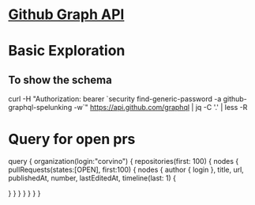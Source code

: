 * [[https://developer.github.com/v4/][Github Graph API]]
* Basic Exploration
** To show the schema
curl -H "Authorization: bearer `security find-generic-password -a github-graphql-spelunking -w`" https://api.github.com/graphql | jq -C '.' | less -R
* Query for open prs
# Type queries into this side of the screen, and you will
# see intelligent typeaheads aware of the current GraphQL type schema,
# live syntax, and validation errors highlighted within the text.

# Build a query to get all the pull requests and their most recent activity.
query {
  organization(login:"corvino") {
    repositories(first: 100) {
      nodes {
        pullRequests(states:[OPEN], first:100) {
					nodes {
            author {
              login
            },
            title,
            url,
            publishedAt,
            number,
            lastEditedAt,
            timeline(last: 1) {

            }
          }
        }
      }
    }
  }
}
